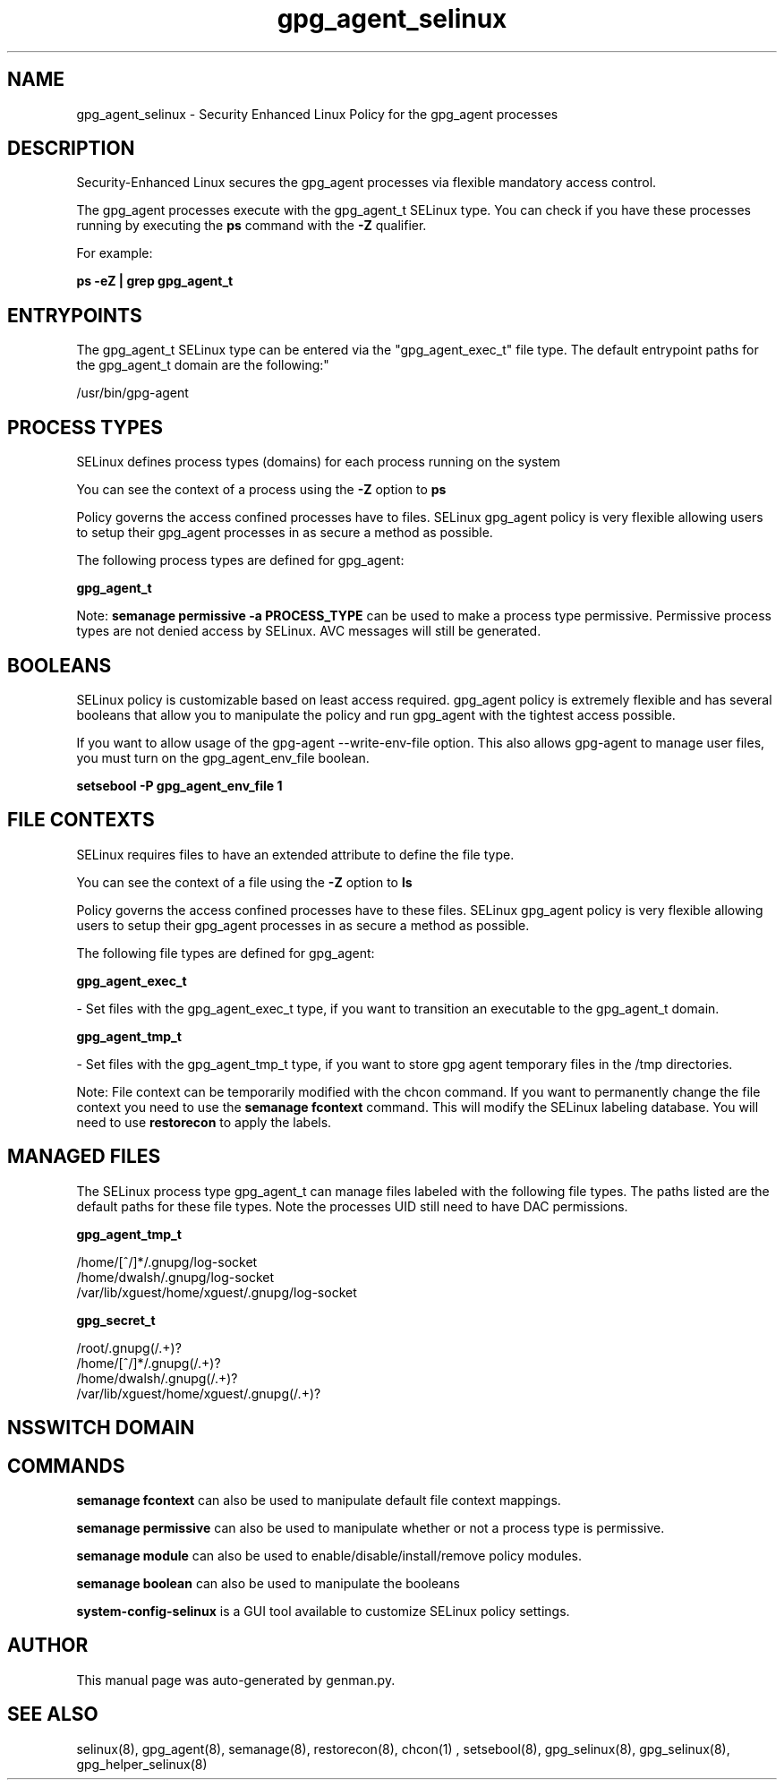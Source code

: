 .TH  "gpg_agent_selinux"  "8"  "gpg_agent" "dwalsh@redhat.com" "gpg_agent SELinux Policy documentation"
.SH "NAME"
gpg_agent_selinux \- Security Enhanced Linux Policy for the gpg_agent processes
.SH "DESCRIPTION"

Security-Enhanced Linux secures the gpg_agent processes via flexible mandatory access control.

The gpg_agent processes execute with the gpg_agent_t SELinux type. You can check if you have these processes running by executing the \fBps\fP command with the \fB\-Z\fP qualifier. 

For example:

.B ps -eZ | grep gpg_agent_t


.SH "ENTRYPOINTS"

The gpg_agent_t SELinux type can be entered via the "gpg_agent_exec_t" file type.  The default entrypoint paths for the gpg_agent_t domain are the following:"

/usr/bin/gpg-agent
.SH PROCESS TYPES
SELinux defines process types (domains) for each process running on the system
.PP
You can see the context of a process using the \fB\-Z\fP option to \fBps\bP
.PP
Policy governs the access confined processes have to files. 
SELinux gpg_agent policy is very flexible allowing users to setup their gpg_agent processes in as secure a method as possible.
.PP 
The following process types are defined for gpg_agent:

.EX
.B gpg_agent_t 
.EE
.PP
Note: 
.B semanage permissive -a PROCESS_TYPE 
can be used to make a process type permissive. Permissive process types are not denied access by SELinux. AVC messages will still be generated.

.SH BOOLEANS
SELinux policy is customizable based on least access required.  gpg_agent policy is extremely flexible and has several booleans that allow you to manipulate the policy and run gpg_agent with the tightest access possible.


.PP
If you want to allow usage of the gpg-agent --write-env-file option. This also allows gpg-agent to manage user files, you must turn on the gpg_agent_env_file boolean.

.EX
.B setsebool -P gpg_agent_env_file 1
.EE

.SH FILE CONTEXTS
SELinux requires files to have an extended attribute to define the file type. 
.PP
You can see the context of a file using the \fB\-Z\fP option to \fBls\bP
.PP
Policy governs the access confined processes have to these files. 
SELinux gpg_agent policy is very flexible allowing users to setup their gpg_agent processes in as secure a method as possible.
.PP 
The following file types are defined for gpg_agent:


.EX
.PP
.B gpg_agent_exec_t 
.EE

- Set files with the gpg_agent_exec_t type, if you want to transition an executable to the gpg_agent_t domain.


.EX
.PP
.B gpg_agent_tmp_t 
.EE

- Set files with the gpg_agent_tmp_t type, if you want to store gpg agent temporary files in the /tmp directories.


.PP
Note: File context can be temporarily modified with the chcon command.  If you want to permanently change the file context you need to use the 
.B semanage fcontext 
command.  This will modify the SELinux labeling database.  You will need to use
.B restorecon
to apply the labels.

.SH "MANAGED FILES"

The SELinux process type gpg_agent_t can manage files labeled with the following file types.  The paths listed are the default paths for these file types.  Note the processes UID still need to have DAC permissions.

.br
.B gpg_agent_tmp_t

	/home/[^/]*/\.gnupg/log-socket
.br
	/home/dwalsh/\.gnupg/log-socket
.br
	/var/lib/xguest/home/xguest/\.gnupg/log-socket
.br

.br
.B gpg_secret_t

	/root/\.gnupg(/.+)?
.br
	/home/[^/]*/\.gnupg(/.+)?
.br
	/home/dwalsh/\.gnupg(/.+)?
.br
	/var/lib/xguest/home/xguest/\.gnupg(/.+)?
.br

.SH NSSWITCH DOMAIN

.SH "COMMANDS"
.B semanage fcontext
can also be used to manipulate default file context mappings.
.PP
.B semanage permissive
can also be used to manipulate whether or not a process type is permissive.
.PP
.B semanage module
can also be used to enable/disable/install/remove policy modules.

.B semanage boolean
can also be used to manipulate the booleans

.PP
.B system-config-selinux 
is a GUI tool available to customize SELinux policy settings.

.SH AUTHOR	
This manual page was auto-generated by genman.py.

.SH "SEE ALSO"
selinux(8), gpg_agent(8), semanage(8), restorecon(8), chcon(1)
, setsebool(8), gpg_selinux(8), gpg_selinux(8), gpg_helper_selinux(8)